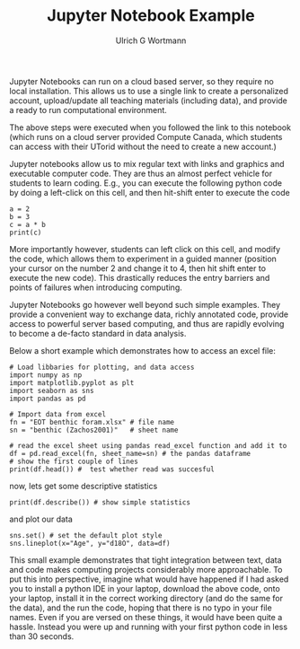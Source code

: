 #+TITLE: Jupyter Notebook Example
#+AUTHOR:Ulrich G Wortmann
#+STARTUP: showall
#+OPTIONS: todo:nil tasks:nil tags:nil toc:nil
#+PROPERTY: header-args :eval never-export
#+EXCLUDE_TAGS: noexport
#+LATEX_HEADER: \usepackage{breakurl}
#+LATEX_HEADER: \usepackage{newuli}
#+LATEX_HEADER: \usepackage{uli-german-paragraphs}
#+latex_header: \usepackage{natbib}
#+latex_header: \usepackage{natmove}

Jupyter Notebooks can run on a cloud based server, so they require no local installation. This allows us to use a single
link to create a personalized account, upload/update all teaching materials (including data), and provide a ready to run
computational environment.

The above steps were executed when you followed the link to this notebook (which runs on a cloud server provided Compute
Canada, which students can access with their UTorid without the need to create a new account.)

Jupyter notebooks allow us to mix regular text with links and graphics and executable computer code. They are thus an almost perfect vehicle for students to learn coding. E.g., you can execute the following python code by doing a left-click on this cell, and then hit-shift enter to execute the code
#+BEGIN_SRC ipython
a = 2
b = 3
c = a * b
print(c)
#+END_SRC
More importantly however, students can left click on this cell, and modify the code, which allows them to experiment in
a guided manner (position your cursor on the number 2 and change it to 4, then hit shift enter to execute the new
code). This drastically reduces the entry barriers and points of failures when introducing computing.
 
Jupyter Notebooks go however well beyond such simple examples. They provide a convenient way to exchange data, richly
annotated code, provide access to powerful server based computing, and thus are rapidly evolving to become a de-facto
standard in data analysis.

Below a short example which demonstrates how to access an excel file:
#+BEGIN_SRC ipython
# Load libbaries for plotting, and data access
import numpy as np
import matplotlib.pyplot as plt
import seaborn as sns
import pandas as pd

# Import data from excel
fn = "EOT benthic foram.xlsx" # file name
sn = "benthic (Zachos2001)"   # sheet name

# read the excel sheet using pandas read_excel function and add it to
df = pd.read_excel(fn, sheet_name=sn) # the pandas dataframe
# show the first couple of lines 
print(df.head()) #  test whether read was succesful
#+END_SRC

now, lets get some descriptive statistics
#+BEGIN_SRC ipython
print(df.describe()) # show simple statistics
#+END_SRC

and plot our data
#+BEGIN_SRC ipython
sns.set() # set the default plot style
sns.lineplot(x="Age", y="d18O", data=df)
#+END_SRC

This small example demonstrates that tight integration between text, data and code makes computing projects considerably
more approachable. To put this into perspective, imagine what would have happened if I had asked you to install a python
IDE in your laptop, download the above code, onto your laptop, install it in the correct working directory (and do the
same for the data), and the run the code, hoping that there is no typo in your file names. Even if you are versed on
these things, it would have been quite a hassle. Instead you were up and running with your first python code in less
than 30 seconds.
 

